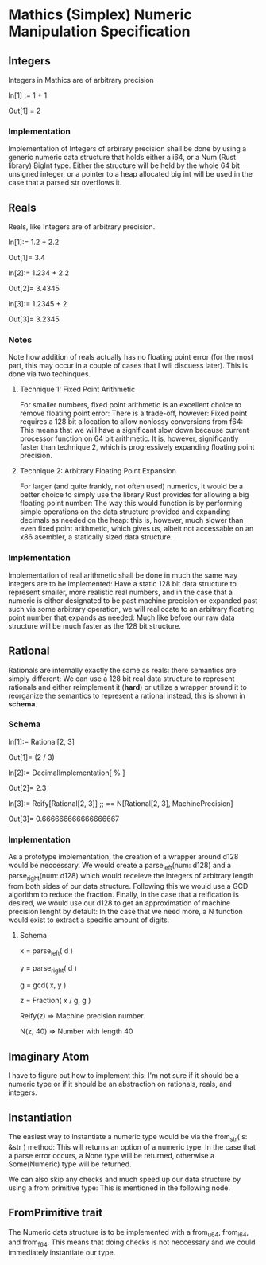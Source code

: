 * Mathics (Simplex) Numeric Manipulation Specification
** Integers
   Integers in Mathics are of arbitrary precision

   In[1] := 1 + 1 

   Out[1] = 2
   
*** Implementation
    Implementation of Integers of arbirary precision shall be
    done by using a generic numeric data structure that holds either
    a i64, or a Num (Rust library) BigInt type. Either the structure
    will be held by the whole 64 bit unsigned integer, or a pointer
    to a heap allocated big int will  be used in the case that a parsed
    str overflows it.

** Reals
   Reals, like Integers are of arbitrary precision.

   In[1]:= 1.2 + 2.2

   Out[1]= 3.4

   In[2]:= 1.234 + 2.2

   Out[2]= 3.4345
   
   In[3]:= 1.2345 + 2

   Out[3]= 3.2345

*** Notes
    Note how addition of reals actually has no floating point 
    error (for the most part, this may occur in a couple of cases
    that I will discuess later). This is done via two techinques.

**** Technique 1: Fixed Point Arithmetic
     For smaller numbers, fixed point arithmetic is an excellent
     choice to remove floating point error: There is a trade-off, 
     however: Fixed point requires a 128 bit allocation to allow
     nonlossy conversions from f64: This means that we will have
     a significant slow down because current processor function
     on 64 bit arithmetic. It is, however, significantly faster
     than technique 2, which is progressively expanding floating
     point precision.
     
**** Technique 2: Arbitrary Floating Point Expansion
     For larger (and quite frankly, not often used) numerics, 
     it would be a better choice to simply use the library Rust 
     provides for allowing a big floating point number: The way 
     this would function is by performing simple operations on 
     the data structure provided and expanding decimals as needed
     on the heap: this is, however, much slower than even fixed
     point arithmetic, which gives us, albeit not accessable on
     an x86 asembler, a statically sized data structure.

*** Implementation
    Implementation of real arithmetic shall be done in much the 
    same way integers are to be implemented: Have a static 128 bit
    data structure to represent smaller, more realistic real numbers,
    and in the case that a numeric is either designated to be past
    machine precision or expanded past such via some arbitrary operation,
    we will reallocate to an arbitrary floating point number that 
    expands as needed: Much like before our raw data structure will
    be much faster as the 128 bit structure.
    
** Rational
   Rationals are internally exactly the same as reals: there semantics
   are simply different: We can use a 128 bit real data structure 
   to represent rationals and either reimplement it (*hard*) or 
   utilize a wrapper around it to reorganize the semantics to represent
   a rational instead, this is shown in *schema*.
   
*** Schema
    In[1]:= Rational[2, 3]

    Out[1]= (2 / 3)

    In[2]:= DecimalImplementation[ % ]

    Out[2]= 2.3

    In[3]:= Reify[Rational[2, 3]] ;; == N[Rational[2, 3], MachinePrecision]

    Out[3]= 0.666666666666666667
    
*** Implementation
    As a prototype implementation, the creation of a wrapper around d128 
    would be neccessary. We would create a parse_left(num: d128) and a 
    parse_right(num: d128) which would receieve the integers of arbitrary
    length from both sides of our data structure. Following this we would
    use a GCD algorithm to reduce the fraction. Finally, in the case that
    a reification is desired, we would use our d128 to get an approximation
    of machine precision lenght by default: In the case that we need more,
    a N function would exist to extract a specific amount of digits.
   
**** Schema
     x = parse_left( d )

     y = parse_right( d )

     g = gcd( x, y )

     z = Fraction( x / g, g )

     Reify(z) => Machine precision number.

     N(z, 40) => Number with length 40
     
** Imaginary Atom
   I have to figure out how to implement this: I'm not sure if it 
   should be a numeric type or if it should be an abstraction on 
   rationals, reals, and integers.
    
** Instantiation
     The easiest way to instantiate a numeric type  would be via the 
     from_str( s: &str ) method: This will returns an option of a numeric
     type: In the case that a parse error occurs, a None type will be 
     returned, otherwise a Some(Numeric) type will be returned.
     
     We can also skip any checks and much speed up our data structure
     by using a from primitive type: This is mentioned in the following
     node.

** FromPrimitive trait
   The Numeric data structure is to be implemented with a from_u64, 
   from_i64, and from_f64. This means that doing checks is not neccessary
   and we could immediately instantiate our type.
